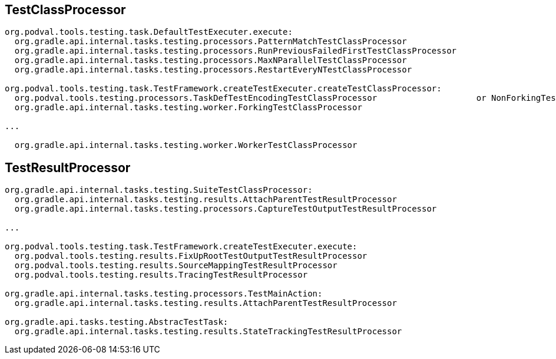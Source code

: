 == TestClassProcessor

[source]
----
org.podval.tools.testing.task.DefaultTestExecuter.execute:
  org.gradle.api.internal.tasks.testing.processors.PatternMatchTestClassProcessor
  org.gradle.api.internal.tasks.testing.processors.RunPreviousFailedFirstTestClassProcessor
  org.gradle.api.internal.tasks.testing.processors.MaxNParallelTestClassProcessor
  org.gradle.api.internal.tasks.testing.processors.RestartEveryNTestClassProcessor

org.podval.tools.testing.task.TestFramework.createTestExecuter.createTestClassProcessor:
  org.podval.tools.testing.processors.TaskDefTestEncodingTestClassProcessor                    or NonForkingTestClassProcessor
  org.gradle.api.internal.tasks.testing.worker.ForkingTestClassProcessor

...

  org.gradle.api.internal.tasks.testing.worker.WorkerTestClassProcessor
----

== TestResultProcessor

[source]
----
org.gradle.api.internal.tasks.testing.SuiteTestClassProcessor:
  org.gradle.api.internal.tasks.testing.results.AttachParentTestResultProcessor
  org.gradle.api.internal.tasks.testing.processors.CaptureTestOutputTestResultProcessor

...

org.podval.tools.testing.task.TestFramework.createTestExecuter.execute:
  org.podval.tools.testing.results.FixUpRootTestOutputTestResultProcessor
  org.podval.tools.testing.results.SourceMappingTestResultProcessor
  org.podval.tools.testing.results.TracingTestResultProcessor

org.gradle.api.internal.tasks.testing.processors.TestMainAction:
  org.gradle.api.internal.tasks.testing.results.AttachParentTestResultProcessor

org.gradle.api.tasks.testing.AbstracTestTask:
  org.gradle.api.internal.tasks.testing.results.StateTrackingTestResultProcessor
----
